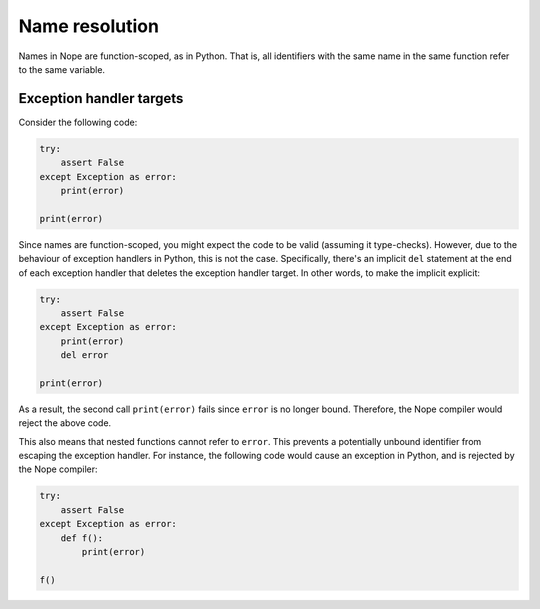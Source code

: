 Name resolution
===============

Names in Nope are function-scoped, as in Python. That is, all identifiers with
the same name in the same function refer to the same variable.

Exception handler targets
-------------------------

Consider the following code:

.. code-block:: python

    try:
        assert False
    except Exception as error:
        print(error)
    
    print(error)

Since names are function-scoped, you might expect the code to be valid
(assuming it type-checks). However, due to the behaviour of exception handlers
in Python, this is not the case. Specifically, there's an implicit ``del``
statement at the end of each exception handler that deletes the exception
handler target. In other words, to make the implicit explicit:

.. code-block:: python

    try:
        assert False
    except Exception as error:
        print(error)
        del error
    
    print(error)

As a result, the second call ``print(error)`` fails since ``error`` is no longer bound.
Therefore, the Nope compiler would reject the above code.

This also means
that nested functions cannot refer to ``error``. This prevents a potentially
unbound identifier from escaping the exception handler. For instance, the following
code would cause an exception in Python, and is rejected by the Nope
compiler:

.. code-block:: python

    try:
        assert False
    except Exception as error:
        def f():
            print(error)
    
    f()
